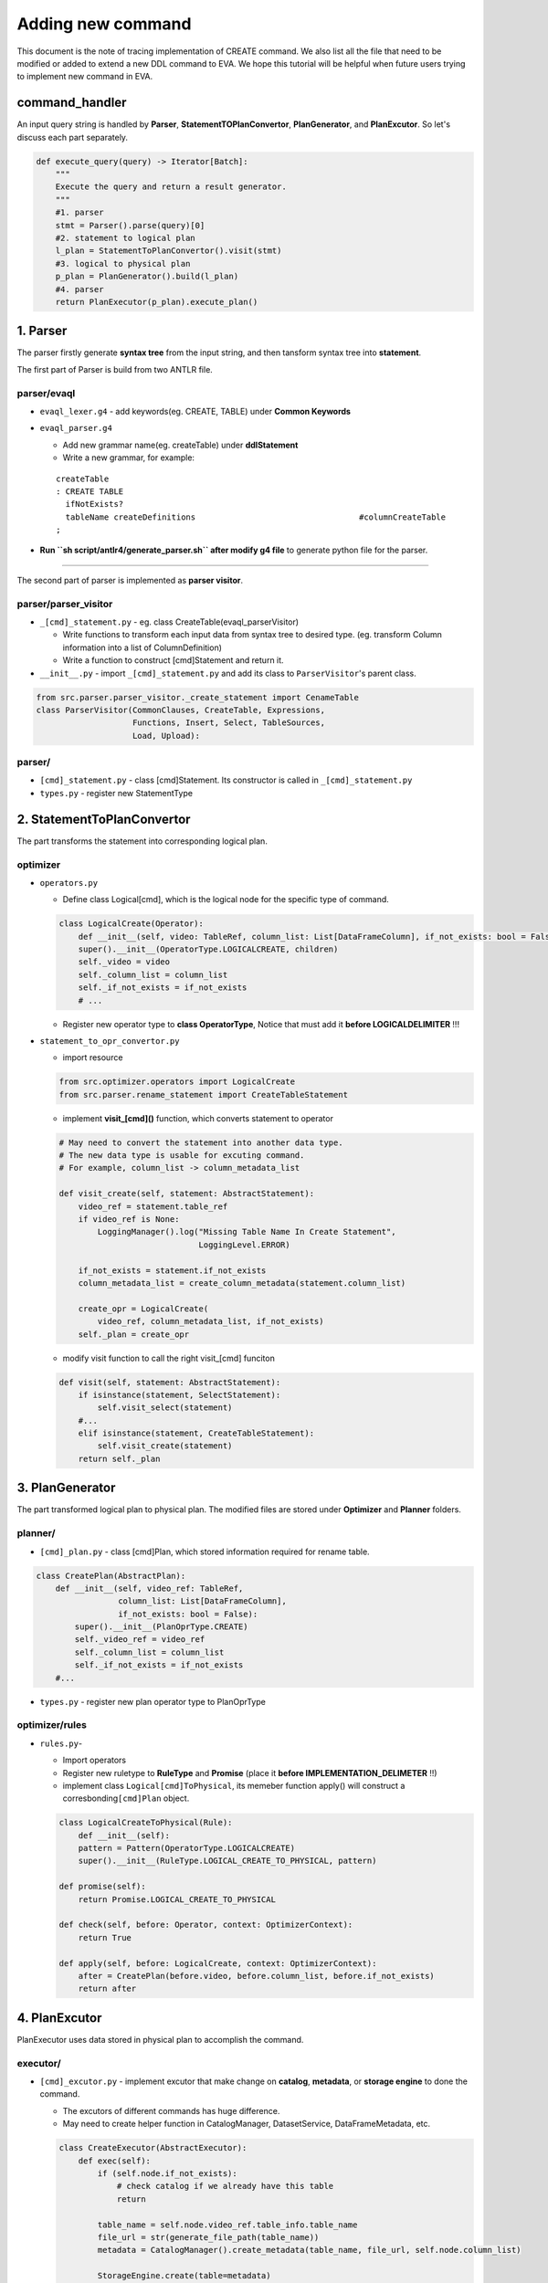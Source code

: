 Adding new command
==================

This document is the note of tracing implementation of CREATE command.
We also list all the file that need to be modified or added to extend a
new DDL command to EVA. We hope this tutorial will be helpful when
future users trying to implement new command in EVA.

command_handler
---------------

An input query string is handled by **Parser**,
**StatementTOPlanConvertor**, **PlanGenerator**, and **PlanExcutor**. So
let's discuss each part separately.

.. code:: python

   def execute_query(query) -> Iterator[Batch]:
       """
       Execute the query and return a result generator.
       """
       #1. parser
       stmt = Parser().parse(query)[0]
       #2. statement to logical plan
       l_plan = StatementToPlanConvertor().visit(stmt)
       #3. logical to physical plan
       p_plan = PlanGenerator().build(l_plan)
       #4. parser
       return PlanExecutor(p_plan).execute_plan()

.. _1-parser:

1. Parser
---------

The parser firstly generate **syntax tree** from the input string, and
then tansform syntax tree into **statement**.

The first part of Parser is build from two ANTLR file.

parser/evaql
~~~~~~~~~~~~

-  ``evaql_lexer.g4`` - add keywords(eg. CREATE, TABLE) under **Common
   Keywords**
-  ``evaql_parser.g4``

   -  Add new grammar name(eg. createTable) under **ddlStatement**
   -  Write a new grammar, for example:

   ::

      createTable
      : CREATE TABLE
        ifNotExists?
        tableName createDefinitions                                  #columnCreateTable
      ;

-  **Run ``sh script/antlr4/generate_parser.sh`` after modify g4 file**
   to generate python file for the parser.

--------------

The second part of parser is implemented as **parser visitor**.

parser/parser_visitor
~~~~~~~~~~~~~~~~~~~~~

-  ``_[cmd]_statement.py`` - eg. class CreateTable(evaql_parserVisitor)

   -  Write functions to transform each input data from syntax tree to
      desired type. (eg. transform Column information into a list of
      ColumnDefinition)
   -  Write a function to construct [cmd]Statement and return it.

-  ``__init__.py`` - import ``_[cmd]_statement.py`` and add its class to
   ``ParserVisitor``'s parent class.

.. code:: python

   from src.parser.parser_visitor._create_statement import CenameTable
   class ParserVisitor(CommonClauses, CreateTable, Expressions,
                       Functions, Insert, Select, TableSources,
                       Load, Upload):

parser/
~~~~~~~

-  ``[cmd]_statement.py`` - class [cmd]Statement. Its constructor is
   called in ``_[cmd]_statement.py``
-  ``types.py`` - register new StatementType

.. _2-statementtoplanconvertor:

2. StatementToPlanConvertor
---------------------------

The part transforms the statement into corresponding logical plan.

optimizer
~~~~~~~~~

-  ``operators.py``

   -  Define class Logical[cmd], which is the logical node for the
      specific type of command.

   .. code:: python

      class LogicalCreate(Operator):
          def __init__(self, video: TableRef, column_list: List[DataFrameColumn], if_not_exists: bool = False, children=None):
          super().__init__(OperatorType.LOGICALCREATE, children)
          self._video = video
          self._column_list = column_list
          self._if_not_exists = if_not_exists
          # ...

   -  Register new operator type to **class OperatorType**, Notice that
      must add it **before LOGICALDELIMITER** !!!

-  ``statement_to_opr_convertor.py``

   -  import resource

   .. code:: python

      from src.optimizer.operators import LogicalCreate
      from src.parser.rename_statement import CreateTableStatement

   -  implement **visit_[cmd]()** function, which converts statement to
      operator

   .. code:: python

      # May need to convert the statement into another data type.
      # The new data type is usable for excuting command.
      # For example, column_list -> column_metadata_list

      def visit_create(self, statement: AbstractStatement):
          video_ref = statement.table_ref
          if video_ref is None:
              LoggingManager().log("Missing Table Name In Create Statement",
                                   LoggingLevel.ERROR)

          if_not_exists = statement.if_not_exists
          column_metadata_list = create_column_metadata(statement.column_list)

          create_opr = LogicalCreate(
              video_ref, column_metadata_list, if_not_exists)
          self._plan = create_opr

   -  modify visit function to call the right visit_[cmd] funciton

   .. code:: python

      def visit(self, statement: AbstractStatement):
          if isinstance(statement, SelectStatement):
              self.visit_select(statement)
          #...
          elif isinstance(statement, CreateTableStatement):
              self.visit_create(statement)
          return self._plan

.. _3-plangenerator:

3. PlanGenerator
----------------

The part transformed logical plan to physical plan. The modified files
are stored under **Optimizer** and **Planner** folders.

planner/
~~~~~~~~

-  ``[cmd]_plan.py`` - class [cmd]Plan, which stored information
   required for rename table.

.. code:: python

   class CreatePlan(AbstractPlan):
       def __init__(self, video_ref: TableRef,
                    column_list: List[DataFrameColumn],
                    if_not_exists: bool = False):
           super().__init__(PlanOprType.CREATE)
           self._video_ref = video_ref
           self._column_list = column_list
           self._if_not_exists = if_not_exists
       #...

-  ``types.py`` - register new plan operator type to PlanOprType

optimizer/rules
~~~~~~~~~~~~~~~

-  ``rules.py``-

   -  Import operators
   -  Register new ruletype to **RuleType** and **Promise** (place it
      **before IMPLEMENTATION_DELIMETER** !!)
   -  implement class ``Logical[cmd]ToPhysical``, its memeber function
      apply() will construct a corresbonding\ ``[cmd]Plan`` object.

   .. code:: python

      class LogicalCreateToPhysical(Rule):
          def __init__(self):
          pattern = Pattern(OperatorType.LOGICALCREATE)
          super().__init__(RuleType.LOGICAL_CREATE_TO_PHYSICAL, pattern)

      def promise(self):
          return Promise.LOGICAL_CREATE_TO_PHYSICAL

      def check(self, before: Operator, context: OptimizerContext):
          return True

      def apply(self, before: LogicalCreate, context: OptimizerContext):
          after = CreatePlan(before.video, before.column_list, before.if_not_exists)
          return after

.. _4-planexcutor:

4. PlanExcutor
--------------

PlanExecutor uses data stored in physical plan to accomplish the
command.

executor/
~~~~~~~~~

-  ``[cmd]_excutor.py`` - implement excutor that make change on
   **catalog**, **metadata**, or **storage engine** to done the command.

   -  The excutors of different commands has huge difference.
   -  May need to create helper function in CatalogManager,
      DatasetService, DataFrameMetadata, etc.

   .. code:: python

      class CreateExecutor(AbstractExecutor):
          def exec(self):
              if (self.node.if_not_exists):
                  # check catalog if we already have this table
                  return

              table_name = self.node.video_ref.table_info.table_name
              file_url = str(generate_file_path(table_name))
              metadata = CatalogManager().create_metadata(table_name, file_url, self.node.column_list)

              StorageEngine.create(table=metadata)

Some additional note
--------------------

Data tructure of EVA database:

-  **Catalog**: Record DataFrameMetadata for all tables.

   -  data stored in DataFrameMetadata: name, file_url, identifier_id,
      schema

      -  file_url - used to access the real table in storage engine.

   -  For RENAME cmd, we used old_table_name to access the corresponing
      entry in metadata table, and modified name of the entry.

-  **Storage engine**:

   -  APIs are defined in ``src/storage``, currently only support
      create, read, write.
